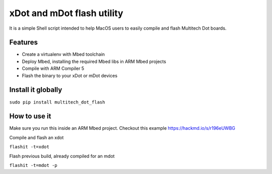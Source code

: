 ===========================
xDot and mDot flash utility
===========================

It is a simple Shell script intended to help MacOS users to easily compile and flash Multitech Dot boards.

Features
--------

- Create a virtualenv with Mbed toolchain
- Deploy Mbed, installing the required Mbed libs in ARM Mbed projects
- Compile with ARM Compiler 5
- Flash the binary to your xDot or mDot devices

Install it globally
-------------------

``sudo pip install multitech_dot_flash``

How to use it
-------------

Make sure you run this inside an ARM Mbed project.
Checkout this example https://hackmd.io/s/r196eUWBG

Compile and flash an xdot

``flashit -t=xdot``

Flash previous build, already compiled for an mdot

``flashit -t=mdot -p``
